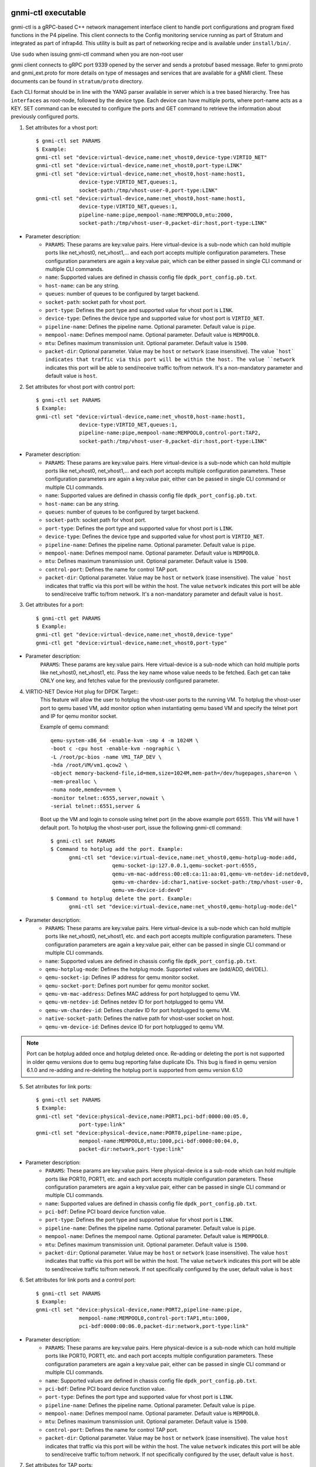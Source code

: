 gnmi-ctl executable
-------------------

gnmi-ctl is a gRPC-based C++ network management interface client to handle port configurations and program fixed functions in the P4 pipeline. This client connects to the Config monitoring service running as part of Stratum and integrated as part of infrap4d. This utility is built as part of networking recipe and is available under ``install/bin/``.

.. note::
Use ``sudo`` when issuing gnmi-ctl command when you are non-root user

gnmi client connects to gRPC port 9339 opened by the server and sends a protobuf based message. Refer to gnmi.proto and gnmi_ext.proto for more details on type of messages and services that are available for a gNMI client. These documents can be found in ``stratum/proto`` directory.

Each CLI format should be in line with the YANG parser available in server which is a tree based hierarchy. Tree has ``interfaces`` as root-node, followed by the device type. Each device can have multiple ports, where port-name acts as a KEY. SET command can be executed to configure the ports and GET command to retrieve the information about previously configured ports.

1) Set attributes for a vhost port::

    $ gnmi-ctl set PARAMS
    $ Example:
    gnmi-ctl set "device:virtual-device,name:net_vhost0,device-type:VIRTIO_NET"
    gnmi-ctl set "device:virtual-device,name:net_vhost0,port-type:LINK"
    gnmi-ctl set "device:virtual-device,name:net_vhost0,host-name:host1,
                  device-type:VIRTIO_NET,queues:1,
                  socket-path:/tmp/vhost-user-0,port-type:LINK"
    gnmi-ctl set "device:virtual-device,name:net_vhost0,host-name:host1,
                  device-type:VIRTIO_NET,queues:1,
                  pipeline-name:pipe,mempool-name:MEMPOOL0,mtu:2000,
                  socket-path:/tmp/vhost-user-0,packet-dir:host,port-type:LINK"
 ..

* Parameter description:
    * ``PARAMS``: These params are key:value pairs. Here virtual-device is a sub-node which can hold multiple ports like net_vhost0, net_vhost1,... and each port accepts multiple configuration parameters. These configuration parameters are again a key:value pair, which can be either passed in single CLI command or multiple CLI commands.

    * ``name``: Supported values are defined in chassis config file ``dpdk_port_config.pb.txt``.
    * ``host-name``: can be any string.
    * ``queues``: number of queues to be configured by target backend.
    * ``socket-path``: socket path for vhost port.
    * ``port-type``: Defines the port type and supported value for vhost port is ``LINK``.
    * ``device-type``: Defines the device type and supported value for vhost port is ``VIRTIO_NET``.
    * ``pipeline-name``: Defines the pipeline name. Optional parameter. Default value is ``pipe``.
    * ``mempool-name``: Defines mempool name. Optional parameter. Default value is ``MEMPOOL0``.
    * ``mtu``: Defines maximum transmission unit. Optional parameter. Default value is ``1500``.
    * ``packet-dir``: Optional parameter. Value may be ``host`` or ``network`` (case insensitive). The value ```host` indicates that traffic via this port will be within the host. The value ``network`` indicates this port will be able to send/receive traffic to/from network. It's a non-mandatory parameter and default value is ``host``.

2) Set attributes for vhost port with control port::

    $ gnmi-ctl set PARAMS
    $ Example:
    gnmi-ctl set "device:virtual-device,name:net_vhost0,host-name:host1,
                  device-type:VIRTIO_NET,queues:1,
                  pipeline-name:pipe,mempool-name:MEMPOOL0,control-port:TAP2,
                  socket-path:/tmp/vhost-user-0,packet-dir:host,port-type:LINK"
  ..
* Parameter description:
    * ``PARAMS``: These params are key:value pairs. Here virtual-device is a sub-node which can hold multiple ports like net_vhost0, net_vhost1,... and each port accepts multiple configuration parameters. These configuration parameters are again a key:value pair, either can be passed in single CLI command or multiple CLI commands.
    * ``name``: Supported values are defined in chassis config file ``dpdk_port_config.pb.txt``.
    * ``host-name``: can be any string.
    * ``queues``: number of queues to be configured by target backend.
    * ``socket-path``: socket path for vhost port.
    * ``port-type``: Defines the port type and supported value for vhost port is ``LINK``.
    * ``device-type``: Defines the device type and supported value for vhost port is ``VIRTIO_NET``.
    * ``pipeline-name``: Defines the pipeline name. Optional parameter. Default value is ``pipe``.
    * ``mempool-name``: Defines mempool name. Optional parameter. Default value is ``MEMPOOL0``.
    * ``mtu``: Defines maximum transmission unit. Optional parameter. Default value is ``1500``.
    * ``control-port``: Defines the name for control TAP port.
    * ``packet-dir``: Optional parameter. Value may be ``host`` or ``network`` (case insensitive). The value ```host`` indicates that traffic via this port will be within the host. The value ``network`` indicates this port will be able to send/receive traffic to/from network. It's a non-mandatory parameter and default value is ``host``.

3) Get attributes for a port::

    $ gnmi-ctl get PARAMS
    $ Example:
    gnmi-ctl get "device:virtual-device,name:net_vhost0,device-type"
    gnmi-ctl get "device:virtual-device,name:net_vhost0,port-type"

  ..
* Parameter description:
    ``PARAMS``: These params are key:value pairs. Here virtual-device is a sub-node which can hold multiple ports like net_vhost0, net_vhost1, etc. Pass the key name whose value needs to be fetched. Each get can take ONLY one key, and fetches value for the previously configured parameter.

4) VIRTIO-NET Device Hot plug for DPDK Target::
    This feature will allow the user to hotplug the vhost-user ports to the running VM.
    To hotplug the vhost-user port to qemu based VM, add monitor option when instantiating qemu based VM and specify the telnet port and IP for qemu monitor socket.

    Example of qemu command::

      qemu-system-x86_64 -enable-kvm -smp 4 -m 1024M \
      -boot c -cpu host -enable-kvm -nographic \
      -L /root/pc-bios -name VM1_TAP_DEV \
      -hda /root/VM/vm1.qcow2 \
      -object memory-backend-file,id=mem,size=1024M,mem-path=/dev/hugepages,share=on \
      -mem-prealloc \
      -numa node,memdev=mem \
      -monitor telnet::6555,server,nowait \
      -serial telnet::6551,server &

    Boot up the VM and login to console using telnet port (in the above example port 6551). This VM will have 1 default port. To hotplug the vhost-user port, issue the following gnmi-ctl command::

      $ gnmi-ctl set PARAMS
      $ Command to hotplug add the port. Example:
            gnmi-ctl set "device:virtual-device,name:net_vhost0,qemu-hotplug-mode:add,
                          qemu-socket-ip:127.0.0.1,qemu-socket-port:6555,
                          qemu-vm-mac-address:00:e8:ca:11:aa:01,qemu-vm-netdev-id:netdev0,
                          qemu-vm-chardev-id:char1,native-socket-path:/tmp/vhost-user-0,
                          qemu-vm-device-id:dev0"
      $ Command to hotplug delete the port. Example:
            gnmi-ctl set "device:virtual-device,name:net_vhost0,qemu-hotplug-mode:del"
..
* Parameter description:
    * ``PARAMS``: These params are key:value pairs. Here virtual-device is a sub-node which can hold multiple ports like net_vhost0, net_vhost1, etc. and each port accepts multiple configuration parameters. These configuration parameters are again a key:value pair, either can be passed in single CLI command or multiple CLI commands.
    * ``name``: Supported values are defined in chassis config file ``dpdk_port_config.pb.txt``.
    * ``qemu-hotplug-mode``: Defines the hotplug mode. Supported values are (add/ADD, del/DEL).
    * ``qemu-socket-ip``: Defines IP address for qemu monitor socket.
    * ``qemu-socket-port``: Defines port number for qemu monitor socket.
    * ``qemu-vm-mac-address``: Defines MAC address for port hotplugged to qemu VM.
    * ``qemu-vm-netdev-id``: Defines netdev ID for port hotplugged to qemu VM.
    * ``qemu-vm-chardev-id``: Defines chardev ID for port hotplugged to qemu VM.
    * ``native-socket-path``: Defines the native path for vhost-user socket on host.
    * ``qemu-vm-device-id``: Defines device ID for port hotplugged to qemu VM.

.. note::

   Port can be hotplug added once and hotplug deleted once. Re-adding or
   deleting the port is not supported in older qemu versions due to qemu bug
   reporting false duplicate IDs. This bug is fixed in qemu version 6.1.0 and
   re-adding and re-deleting the hotplug port is supported from qemu version
   6.1.0

5) Set atrributes for link ports::

    $ gnmi-ctl set PARAMS
    $ Example:
    gnmi-ctl set "device:physical-device,name:PORT1,pci-bdf:0000:00:05.0,
                  port-type:link"
    gnmi-ctl set "device:physical-device,name:PORT0,pipeline-name:pipe,
                  mempool-name:MEMPOOL0,mtu:1000,pci-bdf:0000:00:04.0,
                  packet-dir:network,port-type:link"
  ..
* Parameter description:
    * ``PARAMS``: These params are key:value pairs. Here physical-device is a sub-node which can hold multiple ports like PORT0, PORT1, etc. and each port accepts multiple configuration parameters. These configuration parameters are again a key:value pair, either can be passed in single CLI command or multiple CLI commands.
    * ``name``: Supported values are defined in chassis config file ``dpdk_port_config.pb.txt``.
    * ``pci-bdf``: Define PCI board device function value.
    * ``port-type``: Defines the port type and supported value for vhost port is ``LINK``.
    * ``pipeline-name``: Defines the pipeline name. Optional parameter. Default value is ``pipe``.
    * ``mempool-name``: Defines the mempool name. Optional parameter. Default value is ``MEMPOOL0``.
    * ``mtu``: Defines maximum transmission unit. Optional parameter. Default value is ``1500``.
    * ``packet-dir``: Optional parameter. Value may be ``host`` or ``network`` (case insensitive). The value ``host`` indicates that traffic via this port will be within the host. The value ``network`` indicates this port will be able to send/receive traffic to/from network. If not specifically configured by the user, default value is ``host``

6) Set attributes for link ports and a control port::

    $ gnmi-ctl set PARAMS
    $ Example:
    gnmi-ctl set "device:physical-device,name:PORT2,pipeline-name:pipe,
                  mempool-name:MEMPOOL0,control-port:TAP1,mtu:1000,
                  pci-bdf:0000:00:06.0,packet-dir:network,port-type:link"
  ..
* Parameter description:
    * ``PARAMS``: These params are key:value pairs. Here physical-device is a  sub-node which can hold multiple ports like PORT0, PORT1, etc. and each port accepts multiple configuration parameters. These configuration parameters are again a key:value pair, either can be passed in single CLI command or multiple CLI commands.
    * ``name``: Supported values are defined in chassis config file ``dpdk_port_config.pb.txt``.
    * ``pci-bdf``: Define PCI board device function value.
    * ``port-type``: Defines the port type and supported value for vhost port is ``LINK``.
    * ``pipeline-name``: Defines the pipeline name. Optional parameter. Default value is ``pipe``.
    * ``mempool-name``: Defines mempool name. Optional parameter. Default value is ``MEMPOOL0``.
    * ``mtu``: Defines maximum transmission unit. Optional parameter. Default value is ``1500``.
    * ``control-port``: Defines the name for control TAP port.
    * ``packet-dir``: Optional parameter. Value may be ``host`` or ``network`` (case insensitive). The value ``host`` indicates that traffic via this port will be within the host. The value ``network`` indicates this port will be able to send/receive traffic to/from network. If not specifically configured by the user, default value is ``host``.

7) Set attributes for TAP ports::

    $ gnmi-ctl set PARAMS
    $ Example:
    gnmi-ctl set "device:virtual-device,name:TAP1,mtu:1500,port-type:TAP"
    gnmi-ctl set "device:virtual-device,name:TAP0,pipeline-name:pipe,
                  packet-dir:host,mempool-name:MEMPOOL0,mtu:1500,port-type:TAP"
  ..
* Parameter description:
    * ``PARAMS``: These params are key:value pairs. Here virtual-device is a sub-node which can hold multiple ports like TAP0, TAP1, etc. and each port accepts multiple configuration parameters. These configuration parameters are again a key:value pair, either can be passed in single CLI command or multiple CLI commands.
    * ``name``: Supported values are defined in chassis config file ``dpdk_port_config.pb.txt``.
    * ``port-type``: Defines the port type and supported value for TAP port is ``TAP``.
    * ``mtu``: Defines maximum transmission unit. Optional parameter. Default value is ``1500``.
    * ``pipeline-name``: Defines the pipeline name. Optional parameter. Default value is ``pipe``.
    * ``mempool-name``: Defines mempool name. Optional parameter. Default value is ``MEMPOOL0``.
    * ``packet-dir``: Optional parameter. Value may be ``host`` or ``network`` (case insensitive). The value  ``host`` indicates that traffic via this port will be within the host. The value ``network`` indicates this port will be able to send/receive traffic to/from network. If not specifically configured by the user, default value is ``host``.

8) Set attributes for TAP port with control port::

    $ gnmi-ctl set PARAMS
    $ Example:
    gnmi-ctl set "device:virtual-device,name:TAP2,mtu:1000,
                  pipeline-name:pipe,mempool-name:MEMPOOL0,control-port:TAP31,
                  packet-dir:host,port-type:TAP"
  ..
* Parameter description:
    * ``PARAMS``: These params are key:value pairs. Here virtual-device is a sub-node which can hold multiple ports like TAP0, TAP1,etc. and each port accepts multiple configuration parameters. These configuration parameters are again a key:value pair, either can be passed in single CLI command or multiple CLI commands.
    * ``name``: Supported values are defined in chassis config file ``dpdk_port_config.pb.txt``.
    * ``port-type``: Defines the port type and supported value for TAP port is ``TAP``.
    * ``pipeline-name``: Defines the pipeline name. Optional parameter. Default value is ``pipe``.
    * ``mempool-name``: Defines mempool name. Optional parameter. Default value is ``MEMPOOL0``.
    * ``mtu``: Defines maximum transmission unit. Optional parameter. Default value is ``1500``.
    * ``control-port``: Defines the name for control TAP port.
    * ``packet-dir``: Optional parameter. Value may be ``host`` or ``network`` (case insensitive). The value ``host`` indicates that traffic via this port will be within the host. The value ``network`` indicates this port will be able to send/receive traffic to/from network. If not specifically configured by the user, default value is ``host``.

9) Get attributes for Pipelines Configuration::

    $ gnmi-ctl get PARAMS
    $ Example:
    gnmi-ctl get "device:virtual-device,name:net_vhost0,tdi-portin-id"
    gnmi-ctl get "device:virtual-device,name:net_vhost0,tdi-portout-id"
  ..
* Parameter description:
    * ``PARAMS``: These params are key:value pairs. Here virtual-device is a sub-node which can hold multiple ports like net_vhost0, net_vhost1, etc. Pass the key name whose value needs to be fetched. Each get can take ONLY one key, and fetches value for the previously configured parameter.
    * ``tdi-portin-id``: Port ID for pipeline in input Direction.
    * ``tdi-portin-id``: Port ID for pipeline in output Direction.

10) Get port statistics for VHOST, Physical link and non-control TAP ports::

    $ gnmi-ctl get PARAMS
    $ Example for Physical link ports:
    $ gnmi-ctl get "device:physical-device,name:PORT0,counters" | grep "name\|uint_val" | grep -v "interface\|key\|config\|counters"
    $ Example for vhost ports:
    $ gnmi-ctl get "device:virtual-device,name:net_vhost0,counters" | grep "name\|uint_val" | grep -v "interface\|key\|config\|counters"
    $ Example for non-control TAP ports:
    $ gnmi-ctl get "device:virtual-device,name:TAP0,counters" | grep "name\|uint_val" | grep -v "interface\|key\|config\|counters"
  ..
* Parameter description:
    * ``PARAMS``: These params are key:value pairs. Here physical-device or virtual-device is a sub-node which holds multiple ports,... to Pass he key name for whose value need to be fetched. Each get can take ONLY one key, and fetches value for that previously configured KEY.

  .. note::
    Port stats can be retrieved for the ports that are created through GNMI CLI.
    These ports can be of type LINK/VHOST/TAP type. PORT0, net_vhost0, and TAP0
    corresponds to the name used when creating the ports using GNMI CLI.
    gnmi-ctl by default outputs the data in yang model, so the output is formatted
    using the grep command to display the port statistics.

    Refer to section-11,``Get port statistics for control TAP ports`` to retrieve
    port statistics for control TAP ports.

11) Get port statistics for control TAP ports::

    $ Example:
    $ ovs-ofctl dump-ports <BRIDGE>

  .. note::
    ``gnmi-ctl get`` counters command is not applicable for the TAP ports that are
    added as control ports. But these control ports when added to OVS bridge
    through the "ovs-vsctl add-port <BRIDGE> <TAP-PORT>" command, stats can be
    read through the "ovs-ofctl dump-ports <BRIDGE>" command.

Limitations/Note
----------------

    1) All the optional parameters(like mempool name, pipeline name, etc)
    should be provided before the mandatory parameters. The CLI considers
    the parameters only till the last mandatory parameter. After the
    last mandatory parameter, all the optional parameters are ignored.

    2) DPDK target doesn't support packet categorization for the purpose of
    statistics. Hence all packets are reported under the same category as
    ``unicast packets/bytes``, and the rest of the other fields are displayed
    as zero.

    3) When tunnel is enabled, the expected total size of the overlay packet
    is less than or equal to 1514 Bytes. To match this size, user need to
    adjust overlay network interface MTU size not more than 1450 Bytes.
    Underlay fragmentation is not support, so we need to make sure packet is
    with in the MTU size of the underlay port.

    4) For any udp/tcp packets from overlay network, if checksum issues are
    noticed on interfaces which are of type VIRTIO-NET, it is recommended to
    disable checksum using below command.
    $ ethtool --offload <netdev-name> rx off tx off

    5) pna_tcp_connection_tracking demonstrates the PNA add_on_miss feature and
    flow aging for auto learn flows. It supports partial implementation of TCP
    state machine.

    6) ``gnmi-ctl get`` counters command doesn't work for the TAP ports that
    are added as control ports. For these control ports, stats can be observed
    through the standard ovs-ofctl dump-ports command.

    7) ``gnmi-ctl get`` command shows target datapath index as 0 for all control
    TAP ports.

    8) Number of ports configured should be power 2. No port configuration is
    allowed once PIPELINE is enabled. MODIFY and DELETE operations on ports are
    not supported once the port is added to DPDK target backend.
